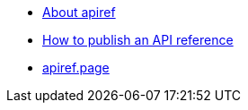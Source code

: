 * xref:index.adoc[About apiref]
* xref:publishing.adoc[How to publish an API reference]
* https://apiref.page/[apiref.page]